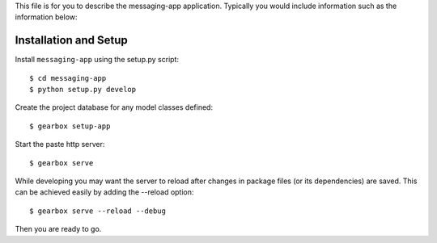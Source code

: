 This file is for you to describe the messaging-app application. Typically
you would include information such as the information below:

Installation and Setup
======================

Install ``messaging-app`` using the setup.py script::

    $ cd messaging-app
    $ python setup.py develop

Create the project database for any model classes defined::

    $ gearbox setup-app

Start the paste http server::

    $ gearbox serve

While developing you may want the server to reload after changes in package files (or its dependencies) are saved. This can be achieved easily by adding the --reload option::

    $ gearbox serve --reload --debug

Then you are ready to go.
